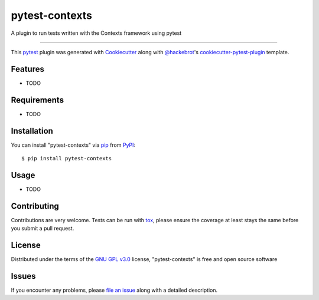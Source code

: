 ===============
pytest-contexts
===============

.. image:: https://img.shields.io/pypi/v/pytest-contexts.svg
    :target: https://pypi.org/project/pytest-contexts
    :alt: PyPI version

.. image:: https://img.shields.io/pypi/pyversions/pytest-contexts.svg
    :target: https://pypi.org/project/pytest-contexts
    :alt: Python versions

.. image:: https://travis-ci.org/hjwp/pytest-contexts.svg?branch=master
    :target: https://travis-ci.org/hjwp/pytest-contexts
    :alt: See Build Status on Travis CI

.. image:: https://ci.appveyor.com/api/projects/status/github/hjwp/pytest-contexts?branch=master
    :target: https://ci.appveyor.com/project/hjwp/pytest-contexts/branch/master
    :alt: See Build Status on AppVeyor

A plugin to run tests written with the Contexts framework using pytest

----

This `pytest`_ plugin was generated with `Cookiecutter`_ along with `@hackebrot`_'s `cookiecutter-pytest-plugin`_ template.


Features
--------

* TODO


Requirements
------------

* TODO


Installation
------------

You can install "pytest-contexts" via `pip`_ from `PyPI`_::

    $ pip install pytest-contexts


Usage
-----

* TODO

Contributing
------------
Contributions are very welcome. Tests can be run with `tox`_, please ensure
the coverage at least stays the same before you submit a pull request.

License
-------

Distributed under the terms of the `GNU GPL v3.0`_ license, "pytest-contexts" is free and open source software


Issues
------

If you encounter any problems, please `file an issue`_ along with a detailed description.

.. _`Cookiecutter`: https://github.com/audreyr/cookiecutter
.. _`@hackebrot`: https://github.com/hackebrot
.. _`MIT`: http://opensource.org/licenses/MIT
.. _`BSD-3`: http://opensource.org/licenses/BSD-3-Clause
.. _`GNU GPL v3.0`: http://www.gnu.org/licenses/gpl-3.0.txt
.. _`Apache Software License 2.0`: http://www.apache.org/licenses/LICENSE-2.0
.. _`cookiecutter-pytest-plugin`: https://github.com/pytest-dev/cookiecutter-pytest-plugin
.. _`file an issue`: https://github.com/hjwp/pytest-contexts/issues
.. _`pytest`: https://github.com/pytest-dev/pytest
.. _`tox`: https://tox.readthedocs.io/en/latest/
.. _`pip`: https://pypi.org/project/pip/
.. _`PyPI`: https://pypi.org/project

